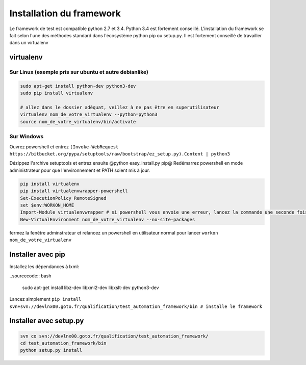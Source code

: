 =========================
Installation du framework
=========================

Le framework de test est compatible python 2.7 et 3.4. Python 3.4 est fortement conseillé.
L'installation du framework se fait selon l'une des méthodes standard dans l'écosystème python pip ou setup.py.
Il est fortement conseillé de travailler dans un virtualenv

virtualenv
==========

Sur Linux (exemple pris sur ubuntu et autre debianlike)
-------------------------------------------------------

.. sourcecode:: bash

    sudo apt-get install python-dev python3-dev
    sudo pip install virtualenv

    # allez dans le dossier adéquat, veillez à ne pas être en superutilisateur
    virtualenv nom_de_votre_virtualenv --python=python3
    source nom_de_votre_virtualenv/bin/activate

.. information:

    la commande @virtualenv@ génère l'environnement dans un dossier portant le nom que vous lui spécifié et le place dans le répertoir actuel. Il peut être adéquat de mettre ces environnement dans /opt/ pour ne pas polluer vos espaces de travail


Sur Windows
-----------

.. information:

    il vous faut installer turtoise svn et vous assurer que l'executable de svn-cli se trouve dans votre PATH, il en est de même avec python

Ouvrez powershell et entrez ``(Invoke-WebRequest https://bitbucket.org/pypa/setuptools/raw/bootstrap/ez_setup.py).Content | python3``

Dézippez l'archive setuptools et entrez ensuite @python easy_install.py pip@
Redémarrez powershell en mode administrateur pour que l'environnement et PATH soient mis à jour.

.. sourcecode:: bash

    pip install virtualenv
    pip install virtualenvwrapper-powershell
    Set-ExecutionPolicy RemoteSigned
    set $env:WORKON_HOME
    Import-Module virtualenvwrapper # si powershell vous envoie une erreur, lancez la commande une seconde fois, elle passera
    New-VirtualEnvironment nom_de_votre_virtualenv --no-site-packages

fermez la fenêtre adminstrateur et relancez un powershell en utilisateur normal pour lancer ``workon nom_de_votre_virtualenv``

Installer avec pip
==================

Installez les dépendances à lxml:

..sourcecode:: bash

    sudo apt-get install libz-dev libxml2-dev libxslt-dev python3-dev

Lancez simplement ``pip install svn+svn://devlnx00.goto.fr/qualification/test_automation_framework/bin # installe le framework``

Installer avec setup.py
=======================

.. sourcecode:: bash

    svn co svn://devlnx00.goto.fr/qualification/test_automation_framework/
    cd test_automation_framework/bin
    python setup.py install
